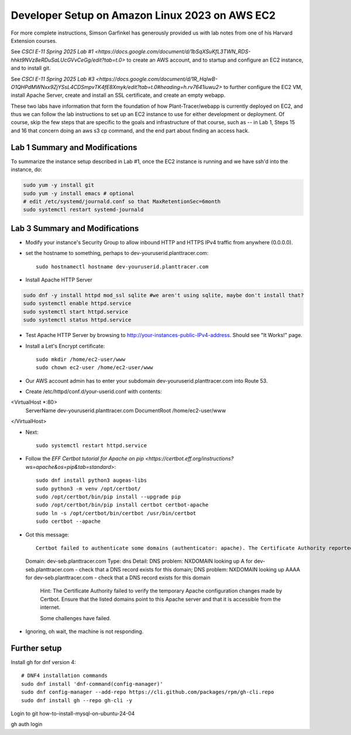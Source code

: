 Developer Setup on Amazon Linux 2023 on AWS EC2
===============================================

For more complete instructions, Simson Garfinkel has generously provided us with lab notes from one of his Harvard Extension courses.

See `CSCI E-11 Spring 2025 Lab #1 <https://docs.google.com/document/d/1bSqXSuKfL3TWN_RDS-hhkt9NVz8eRDuSaLUcGVvCeGg/edit?tab=t.0>` to create an AWS account, and to startup and configure an EC2 instance, and to install git.

See `CSCI E-11 Spring 2025 Lab #3 <https://docs.google.com/document/d/1R_HqlwB-O1QHPdMWNxx9ZjYSsL4CDSmpvTK4fE8Xmyk/edit?tab=t.0#heading=h.rv7641iuwu2>` to further configure the EC2 VM, install Apache Server, create and install an SSL certificate, and create an empty webapp.

These two labs have information that form the foundation of how Plant-Tracer/webapp is currently deployed on EC2, and thus we can follow the lab instructions to set up an EC2 instance to use for either development or deployment. Of course, skip the few steps that are specific to the goals and infrastructure of that course, such as -- in Lab 1, Steps 15 and 16 that concern doing an aws s3 cp command, and the end part about finding an access hack.

Lab 1 Summary and Modifications
-------------------------------

To summarize the instance setup described in Lab #1, once the EC2 instance is running and we have ssh'd into the instance, do:

.. code-block::

    sudo yum -y install git
    sudo yum -y install emacs # optional
    # edit /etc/systemd/journald.conf so that MaxRetentionSec=6month
    sudo systemctl restart systemd-journald

Lab 3 Summary and Modifications
-------------------------------

* Modify your instance's Security Group to allow inbound HTTP and HTTPS IPv4 traffic from anywhere (0.0.0.0).

* set the hostname to something, perhaps to dev-youruserid.planttracer.com::

    sudo hostnamectl hostname dev-youruserid.planttracer.com

* Install Apache HTTP Server

.. code-block::

    sudo dnf -y install httpd mod_ssl sqlite #we aren't using sqlite, maybe don't install that?
    sudo systemctl enable httpd.service
    sudo systemctl start httpd.service
    sudo systemctl status httpd.service

* Test Apache HTTP Server by browsing to http://your-instances-public-IPv4-address. Should see "It Works!" page.

* Install a Let's Encrypt certificate::

    sudo mkdir /home/ec2-user/www
    sudo chown ec2-user /home/ec2-user/www

* Our AWS account admin has to enter your subdomain dev-youruserid.planttracer.com into Route 53.

* Create /etc/httpd/conf.d/your-userid.conf with contents::

<VirtualHost *:80>
    ServerName dev-youruserid.planttracer.com
    DocumentRoot /home/ec2-user/www
</VirtualHost>

* Next::

    sudo systemctl restart httpd.service

* Follow the `EFF Certbot tutorial for Apache on pip <https://certbot.eff.org/instructions?ws=apache&os=pip&tab=standard>`::

    sudo dnf install python3 augeas-libs
    sudo python3 -m venv /opt/certbot/
    sudo /opt/certbot/bin/pip install --upgrade pip
    sudo /opt/certbot/bin/pip install certbot certbot-apache
    sudo ln -s /opt/certbot/bin/certbot /usr/bin/certbot
    sudo certbot --apache

* Got this message::

    Certbot failed to authenticate some domains (authenticator: apache). The Certificate Authority reported these problems:
  Domain: dev-seb.planttracer.com
  Type:   dns
  Detail: DNS problem: NXDOMAIN looking up A for dev-seb.planttracer.com - check that a DNS record exists for this domain; DNS problem: NXDOMAIN looking up AAAA for dev-seb.planttracer.com - check that a DNS record exists for this domain

    Hint: The Certificate Authority failed to verify the temporary Apache configuration changes made by Certbot. Ensure that the listed domains point to this Apache server and that it is accessible from the internet.

    Some challenges have failed.

* Ignoring, oh wait, the machine is not responding.

Further setup
-------------

Install gh for dnf version 4::

    # DNF4 installation commands
    sudo dnf install 'dnf-command(config-manager)'
    sudo dnf config-manager --add-repo https://cli.github.com/packages/rpm/gh-cli.repo
    sudo dnf install gh --repo gh-cli -y

Login to git how-to-install-mysql-on-ubuntu-24-04

gh auth login


